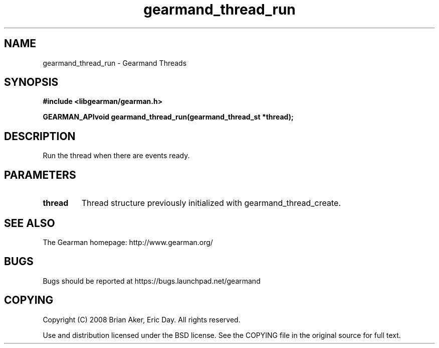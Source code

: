 .TH gearmand_thread_run 3 2009-07-02 "Gearman" "Gearman"
.SH NAME
gearmand_thread_run \- Gearmand Threads
.SH SYNOPSIS
.B #include <libgearman/gearman.h>
.sp
.BI "GEARMAN_APIvoid gearmand_thread_run(gearmand_thread_st *thread);"
.SH DESCRIPTION
Run the thread when there are events ready.
.SH PARAMETERS
.TP
.BR thread
Thread structure previously initialized with
gearmand_thread_create.
.SH "SEE ALSO"
The Gearman homepage: http://www.gearman.org/
.SH BUGS
Bugs should be reported at https://bugs.launchpad.net/gearmand
.SH COPYING
Copyright (C) 2008 Brian Aker, Eric Day. All rights reserved.

Use and distribution licensed under the BSD license. See the COPYING file in the original source for full text.
